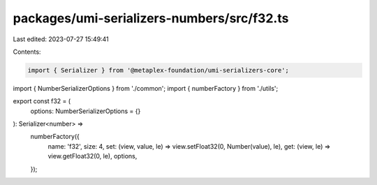 packages/umi-serializers-numbers/src/f32.ts
===========================================

Last edited: 2023-07-27 15:49:41

Contents:

.. code-block:: ts

    import { Serializer } from '@metaplex-foundation/umi-serializers-core';
import { NumberSerializerOptions } from './common';
import { numberFactory } from './utils';

export const f32 = (
  options: NumberSerializerOptions = {}
): Serializer<number> =>
  numberFactory({
    name: 'f32',
    size: 4,
    set: (view, value, le) => view.setFloat32(0, Number(value), le),
    get: (view, le) => view.getFloat32(0, le),
    options,
  });


